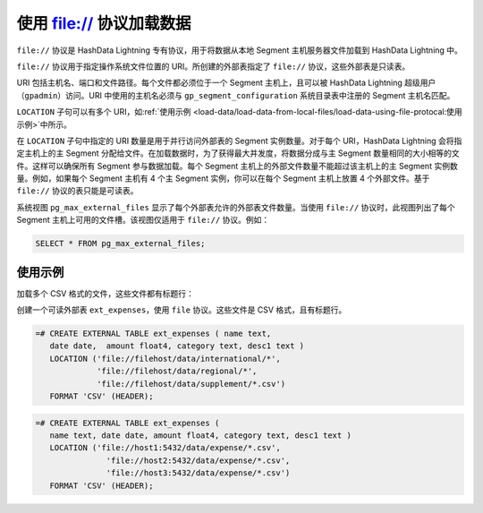 .. raw:: latex

   \newpage

使用 file:// 协议加载数据
=========================

``file://`` 协议是 HashData Lightning 专有协议，用于将数据从本地 Segment 主机服务器文件加载到 HashData Lightning 中。

``file://`` 协议用于指定操作系统文件位置的 URI。所创建的外部表指定了 ``file://`` 协议，这些外部表是只读表。

URI 包括主机名、端口和文件路径。每个文件都必须位于一个 Segment 主机上，且可以被 HashData Lightning 超级用户（\ ``gpadmin``\ ）访问。URI 中使用的主机名必须与 ``gp_segment_configuration`` 系统目录表中注册的 Segment 主机名匹配。

``LOCATION`` 子句可以有多个 URI，如\ :ref:`使用示例 <load-data/load-data-from-local-files/load-data-using-file-protocal:使用示例>`\ 中所示。

在 ``LOCATION`` 子句中指定的 URI 数量是用于并行访问外部表的 Segment 实例数量。对于每个 URI，HashData Lightning 会将指定主机上的主 Segment 分配给文件。在加载数据时，为了获得最大并发度，将数据分成与主 Segment 数量相同的大小相等的文件。这样可以确保所有 Segment 参与数据加载。每个 Segment 主机上的外部文件数量不能超过该主机上的主 Segment 实例数量。例如，如果每个 Segment 主机有 4 个主 Segment 实例，你可以在每个 Segment 主机上放置 4 个外部文件。基于 ``file://`` 协议的表只能是可读表。

系统视图 ``pg_max_external_files`` 显示了每个外部表允许的外部表文件数量。当使用 ``file://`` 协议时，此视图列出了每个 Segment 主机上可用的文件槽。该视图仅适用于 ``file://`` 协议。例如：

.. code:: sql

   SELECT * FROM pg_max_external_files;

使用示例
--------

加载多个 CSV 格式的文件，这些文件都有标题行：

创建一个可读外部表 ``ext_expenses``\ ，使用 ``file`` 协议。这些文件是 CSV 格式，且有标题行。

.. code:: sql

   =# CREATE EXTERNAL TABLE ext_expenses ( name text, 
      date date,  amount float4, category text, desc1 text ) 
      LOCATION ('file://filehost/data/international/*', 
                'file://filehost/data/regional/*',
                'file://filehost/data/supplement/*.csv')
      FORMAT 'CSV' (HEADER);

.. code:: sql

   =# CREATE EXTERNAL TABLE ext_expenses (
      name text, date date, amount float4, category text, desc1 text ) 
      LOCATION ('file://host1:5432/data/expense/*.csv', 
                  'file://host2:5432/data/expense/*.csv', 
                  'file://host3:5432/data/expense/*.csv') 
      FORMAT 'CSV' (HEADER);
